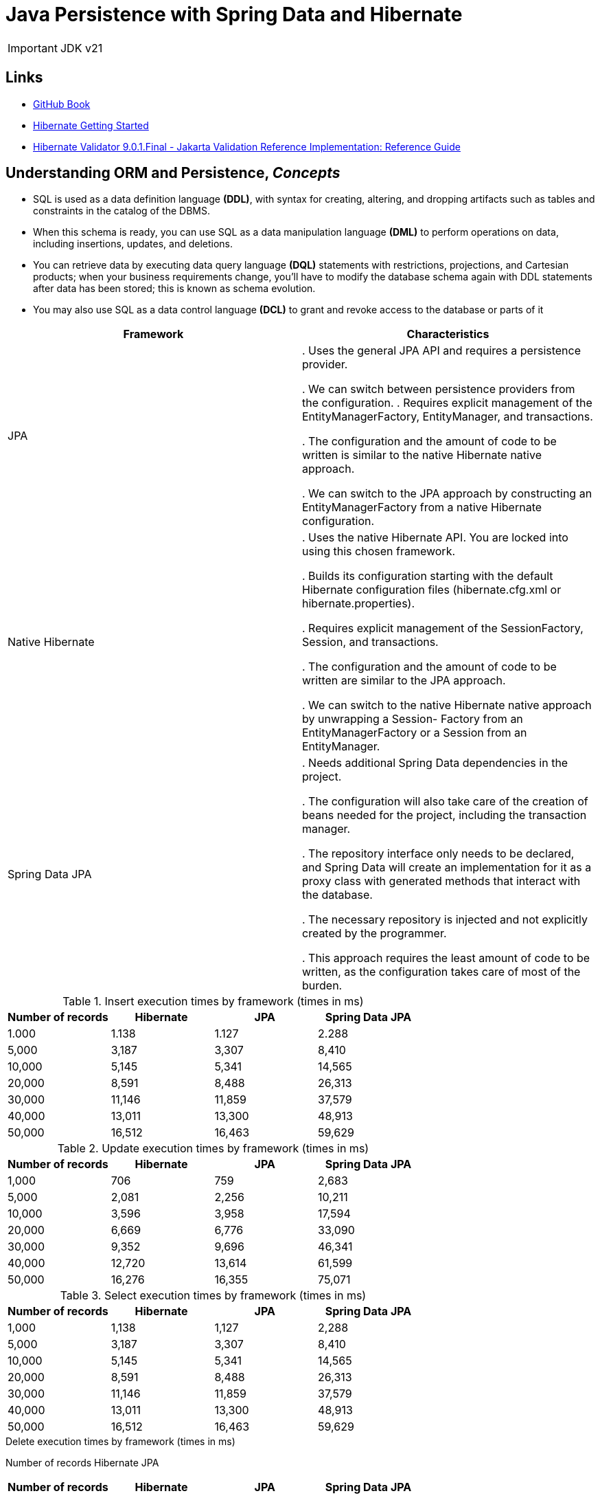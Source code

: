 = Java Persistence with Spring Data and Hibernate

IMPORTANT: JDK v21

== Links

- https://github.com/ctudose/java-persistence-spring-data-hibernate[GitHub Book]

- https://hibernate.org/orm/documentation/getting-started/5.x/[Hibernate Getting Started]

- https://docs.jboss.org/hibernate/stable/validator/reference/en-US/html_single/[Hibernate Validator 9.0.1.Final - Jakarta Validation Reference Implementation: Reference Guide]

== Understanding ORM and Persistence, _Concepts_

* SQL is used as a data definition language *(DDL)*, with syntax for creating, altering, and dropping artifacts such as tables and constraints in the catalog of the DBMS.

* When this schema is ready, you can use SQL as a data manipulation language *(DML)* to perform operations on data, including insertions, updates, and deletions.

* You can retrieve data by executing data query language *(DQL)* statements with restrictions, projections, and Cartesian products; when your business requirements change, you’ll have to modify the database schema again with DDL statements after data has been stored; this is known as schema evolution.

* You may also use SQL as a data control language *(DCL)* to grant and revoke access to the database or parts of it

[%header,cols=2*]
|===
|Framework
|Characteristics

|JPA
|
. Uses the general JPA API and requires a persistence provider.

. We can switch between persistence providers from the configuration.
. Requires explicit management of the EntityManagerFactory, EntityManager,
and transactions.

. The configuration and the amount of code to be written is similar to the native Hibernate
native approach.

. We can switch to the JPA approach by constructing an EntityManagerFactory from
a native Hibernate configuration.

|Native Hibernate
|
. Uses the native Hibernate API. You are locked into using this chosen framework.

. Builds its configuration starting with the default Hibernate configuration files
(hibernate.cfg.xml or hibernate.properties).

. Requires explicit management of the SessionFactory, Session, and transactions.

. The configuration and the amount of code to be written are similar to the JPA approach.

. We can switch to the native Hibernate native approach by unwrapping a Session-
Factory from an EntityManagerFactory or a Session from an EntityManager.

|Spring Data JPA
|
. Needs additional Spring Data dependencies in the project.

. The configuration will also take care of the creation of beans needed for the project,
including the transaction manager.

. The repository interface only needs to be declared, and Spring Data will create an implementation
for it as a proxy class with generated methods that interact with the database.

. The necessary repository is injected and not explicitly created by the programmer.

. This approach requires the least amount of code to be written, as the configuration
takes care of most of the burden.

|===

.Insert execution times by framework (times in ms)
[%header,cols=4*]
|===
|Number of records
|Hibernate
|JPA
|Spring Data JPA

|1.000 |1.138 |1.127 |2.288

|5,000 |3,187 |3,307 |8,410

|10,000 |5,145 |5,341 |14,565

|20,000 |8,591 |8,488 |26,313

|30,000 |11,146 |11,859 |37,579

|40,000 |13,011 |13,300 |48,913

|50,000 |16,512 |16,463 |59,629

|===

.Update execution times by framework (times in ms)
[%header,cols=4*]
|===
|Number of records
|Hibernate
|JPA
|Spring Data JPA

|1,000 |706 |759 |2,683

|5,000 |2,081 |2,256 |10,211

|10,000 |3,596 |3,958 |17,594

|20,000 |6,669 |6,776 |33,090

|30,000 |9,352 |9,696 |46,341

|40,000 |12,720 |13,614 |61,599

|50,000 |16,276 |16,355 |75,071

|===

.Select execution times by framework (times in ms)
[%header,cols=4*]
|===
|Number of records
|Hibernate
|JPA
|Spring Data JPA
|1,000 |1,138 |1,127 |2,288

|5,000 |3,187 |3,307 |8,410

|10,000 |5,145 |5,341 |14,565

|20,000 |8,591 |8,488 |26,313

|30,000 |11,146 |11,859 |37,579

|40,000 |13,011 |13,300 |48,913

|50,000 |16,512 |16,463 |59,629
|===

.Delete execution times by framework (times in ms)
Number of records Hibernate JPA

[%header,cols=4*]
|===
|Number of records
|Hibernate
|JPA
|Spring Data JPA

|1,000 |584 |551 |2,430

|5,000 |1,537 |1,628 |9,685

|10,000 |2,992 |2,763 |17,930

|20,000 |5,344 |5,129 |32,906

|30,000 |7,478 |7,852 |47,400

|40,000 |10,061 |10,493 |62,422

|50,000 |12,857 |12,768 |79,799
|===

The three approaches provide different performances.
Hibernate and JPA go head to head—the graphics of their times almost overlap for all four operations (insert, update, select, and delete).
Even though JPA comes with its own API on top of Hibernate, this additional layer introduces no overhead.

The execution times of Spring Data JPA insertions start at about 2 times those of Hibernate and JPA for 1,000 records and go to about 3.5 times more for 50,000 records.
The overhead of the Spring Data JPA framework is considerable

Using Spring Data JPA is mainly justified in particular situations: if the project already uses the Spring framework and needs to rely on its existing paradigm (such as inversion of control or automatically managed transactions), or if there is a strong need to decrease the amount of code and thus shorten the development time #(nowadays it is cheaper to acquire more computing power than to acquire more developers).#

image::architecture/thumbs/overview-jpa_vs_hibernate_operations.png[]

== Domain models and metadata

.Persistent classes of the CaveatEmptor domain model and their relationships
image:architecture/thumbs/bid-system.drawio.png[]

.ORM without a domain model
****
#Object persistence with full ORM is most suitable for applications based on a rich domain model.# If your application doesn’t implement complex business rules or complex interactions between entities, or if you have few entities, you may not need a domain model.

Many simple and some not-so-simple problems are perfectly suited to table-oriented solutions, where the application is designed around the database data model instead of around an object-oriented domain model and the logic is often executed in the database (with stored procedures).

It’s also worth considering the learning curve: once you’re proficient with Hibernate and Spring Data, you’ll use them for all applications—even something as a simple SQL query generator and result mapper.
If you’re just learning ORM, a trivial use case may not justify the time and overhead involved.
****

> Hibernate isn’t a Jakarta EE runtime environment, and it’s not an application server.
It’s an implementation of the ORM technique.

> Supporting fine-grained and rich domain models is a major Hibernate objective.
This is one reason we work with POJOs.
In general, using fine-grained objects means having more classes than tables.